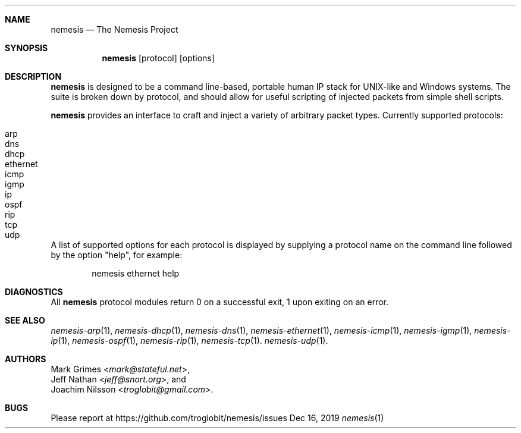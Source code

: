 .\" THE NEMESIS PROJECT
.\" Copyright (C) 2002, 2003 Jeff Nathan <jeff@snort.org>
.\" Copyright (C) 2019 Joachim Nilsson <troglobit@gmail.com>
.\"
.Dd Dec 16, 2019
.Dt nemesis 1 USM
.Sh NAME
.Nm nemesis
.Nd The Nemesis Project
.Sh SYNOPSIS
.Nm
.Op protocol
.Op options
.Sh DESCRIPTION
.Nm
is designed to be a command line-based, portable human IP stack for
UNIX-like and Windows systems.  The suite is broken down by protocol,
and should allow for useful scripting of injected packets from simple
shell scripts.
.Pp
.Nm
provides an interface to craft and inject a variety of arbitrary packet
types.  Currently supported protocols:
.Pp
.Bl -tag -compact -offset indent
.It arp
.It dns
.It dhcp
.It ethernet
.It icmp
.It igmp
.It ip
.It ospf
.It rip
.It tcp
.It udp
.El
.Pp
A list of supported options for each protocol is displayed by supplying
a protocol name on the command line followed by the option
.Qq help ,
for example:
.Pp
.Bd -literal -offset indent
nemesis ethernet help
.Ed
.Sh DIAGNOSTICS
All
.Nm
protocol modules return 0 on a successful exit, 1 upon exiting on an
error.
.Sh SEE ALSO
.Xr nemesis-arp 1 ,
.Xr nemesis-dhcp 1 ,
.Xr nemesis-dns 1 ,
.Xr nemesis-ethernet 1 ,
.Xr nemesis-icmp 1 ,
.Xr nemesis-igmp 1 ,
.Xr nemesis-ip 1 ,
.Xr nemesis-ospf 1 ,
.Xr nemesis-rip 1 ,
.Xr nemesis-tcp 1 .
.Xr nemesis-udp 1 .
.Sh AUTHORS
.An Mark Grimes Aq Mt mark@stateful.net ,
.An Jeff Nathan Aq Mt jeff@snort.org ,
and
.An Joachim Nilsson Aq Mt troglobit@gmail.com .
.Sh BUGS
Please report at
.Lk https://github.com/troglobit/nemesis/issues
